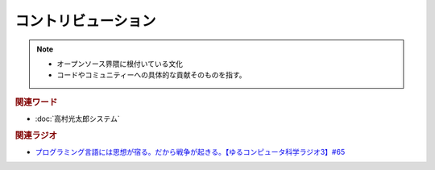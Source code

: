 コントリビューション
==========================================================
.. note:: 
  * オープンソース界隈に根付いている文化
  * コードやコミュニティーへの具体的な貢献そのものを指す。

.. rubric:: 関連ワード
* :doc:`高村光太郎システム` 

.. rubric:: 関連ラジオ
* `プログラミング言語には思想が宿る。だから戦争が起きる。【ゆるコンピュータ科学ラジオ3】#65`_

.. _プログラミング言語には思想が宿る。だから戦争が起きる。【ゆるコンピュータ科学ラジオ3】#65: https://www.youtube.com/watch?v=qNHfKNjX8Us

